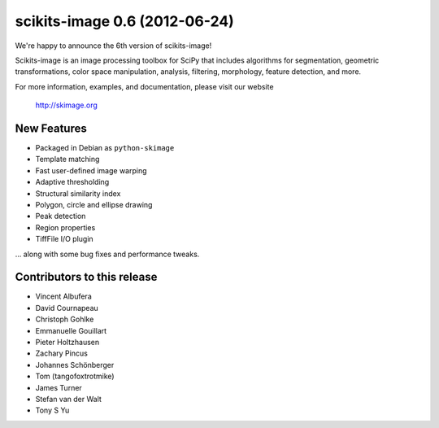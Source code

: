 scikits-image 0.6 (2012-06-24)
==============================

We're happy to announce the 6th version of scikits-image!

Scikits-image is an image processing toolbox for SciPy that includes algorithms
for segmentation, geometric transformations, color space manipulation,
analysis, filtering, morphology, feature detection, and more.

For more information, examples, and documentation, please visit our website

  http://skimage.org

New Features
------------
- Packaged in Debian as ``python-skimage``
- Template matching
- Fast user-defined image warping
- Adaptive thresholding
- Structural similarity index
- Polygon, circle and ellipse drawing
- Peak detection
- Region properties
- TiffFile I/O plugin

... along with some bug fixes and performance tweaks.

Contributors to this release
----------------------------
- Vincent Albufera
- David Cournapeau
- Christoph Gohlke
- Emmanuelle Gouillart
- Pieter Holtzhausen
- Zachary Pincus
- Johannes Schönberger
- Tom (tangofoxtrotmike)
- James Turner
- Stefan van der Walt
- Tony S Yu

